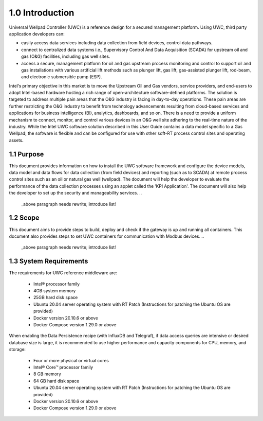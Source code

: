 ================
1.0 Introduction
================


Universal Wellpad Controller (UWC) is a reference design for a secured management platform. Using UWC, third party application developers can: 

* easily access data services including data collection from field devices, control data pathways.

* connect to centralized data systems i.e., Supervisory Control And Data Acquisition (SCADA) for upstream oil and gas (O&G) facilities, including gas well sites.

* access a secure, management platform for oil and gas upstream process monitoring and control to support oil and gas installations with various artificial lift methods such as plunger lift, gas lift, gas-assisted plunger lift, rod-beam, and electronic submersible pump (ESP).


Intel's primary objective in this market is to move the Upstream Oil and Gas vendors, service providers, and end-users to adopt Intel-based hardware hosting a rich range of open-architecture software-defined platforms. The solution is targeted to address multiple pain areas that the O&G industry is facing in day-to-day operations. These pain areas are further restricting the O&G industry to benefit from technology advancements resulting from cloud-based services and applications for business intelligence (BI), analytics, dashboards, and so on. There is a need to provide a uniform mechanism to connect, monitor, and control various devices in an O&G well site adhering to the real-time nature of the industry. 
While the Intel UWC software solution described in this User Guide contains a data model specific to a Gas Wellpad, the software is flexible and can be configured for use with other soft-RT process control sites and operating assets.

..
   _above paragraph needs rewrite; needs to be less verbose!

-----------
1.1 Purpose
-----------

This document provides information on how to install the UWC software framework and configure the device models, data model and data flows for data collection (from field devices) and reporting (such as to SCADA) at remote process control sites such as an oil or natural gas well (wellpad). The document will help the developer to evaluate the performance of the data collection processes using an applet called the 'KPI Application'. The document will also help the developer to set up the security and manageability services.
..
   _above paragraph needs rewrite; introduce list!

---------
1.2 Scope
---------

This document aims to provide steps to build, deploy and check if the gateway is up and running all containers. This document also provides steps to set UWC containers for communication with Modbus devices. 
..
   _above paragraph needs rewrite; introduce list!

-----------------------
1.3 System Requirements
-----------------------

The requirements for UWC reference middleware are: 

  * Intel® processor family
  * 4GB system memory
  * 25GB hard disk space
  * Ubuntu 20.04 server operating system with RT Patch (Instructions for patching the Ubuntu OS are provided)
  * Docker version 20.10.6 or above
  * Docker Compose version 1.29.0 or above

When enabling the Data Persistence recipe (with InfluxDB and Telegraf), if data access queries are intensive or desired database size is large, it is recommended to use higher performance and capacity components for CPU, memory, and storage: 

  * Four or more physical or virtual cores 
  * Intel® Core™ processor family 
  * 8 GB memory 
  * 64 GB hard disk space 
  * Ubuntu 20.04 server operating system with RT Patch (Instructions for patching the Ubuntu OS are provided)
  * Docker version 20.10.6 or above
  * Docker Compose version 1.29.0 or above
